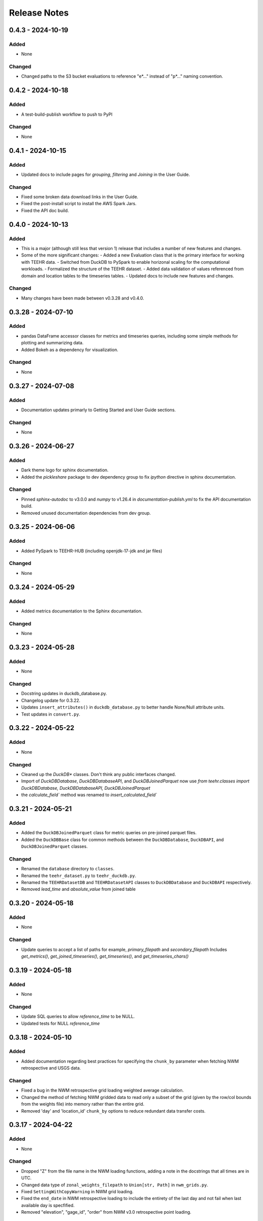 Release Notes
=============

0.4.3 - 2024-10-19
--------------------

Added
^^^^^
* None

Changed
^^^^^^^
* Changed paths to the S3 bucket evaluations to reference "e*..." instead of "p*..." naming convention.

0.4.2 - 2024-10-18
--------------------

Added
^^^^^
* A test-build-publish workflow to push to PyPI

Changed
^^^^^^^
* None

0.4.1 - 2024-10-15
--------------------

Added
^^^^^
* Updated docs to include pages for `grouping`, `filtering` and `Joining` in the User Guide.

Changed
^^^^^^^
* Fixed some broken data download links in the User Guide.
* Fixed the post-install script to install the AWS Spark Jars.
* Fixed the API doc build.

0.4.0 - 2024-10-13
--------------------

Added
^^^^^
* This is a major (although still less that version 1) release that includes a number of new features and changes.
* Some of the more significant changes:
  - Added a new Evaluation class that is the primary interface for working with TEEHR data.
  - Switched from DuckDB to PySpark to enable horizonal scaling for the computational workloads.
  - Formalized the structure of the TEEHR dataset.
  - Added data validation of values referenced from domain and location tables to the timeseries tables.
  - Updated docs to include new features and changes.

Changed
^^^^^^^
* Many changes have been made between v0.3.28 and v0.4.0.

0.3.28 - 2024-07-10
--------------------

Added
^^^^^
* pandas DataFrame accessor classes for metrics and timeseries queries, including some simple methods
  for plotting and summarizing data.
* Added Bokeh as a dependency for visualization.

Changed
^^^^^^^
* None


0.3.27 - 2024-07-08
-------------------

Added
^^^^^
* Documentation updates primarly to Getting Started and User Guide sections.

Changed
^^^^^^^
* None


0.3.26 - 2024-06-27
--------------------

Added
^^^^^
* Dark theme logo for sphinx documentation.
* Added the `pickleshare` package to dev dependency group to fix `ipython` directive in sphinx documentation.

Changed
^^^^^^^
* Pinned `sphinx-autodoc` to v3.0.0 and `numpy` to v1.26.4 in `documentation-publish.yml` to fix the API documentation build.
* Removed unused documentation dependencies from dev group.


0.3.25 - 2024-06-06
--------------------

Added
^^^^^
* Added PySpark to TEEHR-HUB (including openjdk-17-jdk and jar files)

Changed
^^^^^^^
* None


0.3.24 - 2024-05-29
--------------------

Added
^^^^^
* Added metrics documentation to the Sphinx documentation.

Changed
^^^^^^^
* None


0.3.23 - 2024-05-28
--------------------

Added
^^^^^
* None

Changed
^^^^^^^
* Docstring updates in duckdb_database.py.
* Changelog update for 0.3.22.
* Updates ``insert_attributes()`` in ``duckdb_database.py`` to better handle None/Null attribute units.
* Test updates in ``convert.py``.


0.3.22 - 2024-05-22
--------------------

Added
^^^^^
* None

Changed
^^^^^^^
* Cleaned up the `DuckDB*` classes.  Don't think any public interfaces changed.
* Import of `DuckDBDatabase`, `DuckDBDatabaseAPI`, and `DuckDBJoinedParquet`
  now use `from teehr.classes import DuckDBDatabase, DuckDBDatabaseAPI, DuckDBJoinedParquet`
* the `calculate_field`` method was renamed to `insert_calculated_field``


0.3.21 - 2024-05-21
--------------------

Added
^^^^^
* Added the ``DuckDBJoinedParquet`` class for metric queries on pre-joined parquet files.
* Added the ``DuckDBBase`` class for common methods between the ``DuckDBDatabase``, ``DuckDBAPI``,
  and ``DuckDBJoinedParquet`` classes.

Changed
^^^^^^^
* Renamed the ``database`` directory to ``classes``.
* Renamed the ``teehr_dataset.py`` to ``teehr_duckdb.py``.
* Renamed the ``TEEHRDatasetDB`` and ``TEEHRDatasetAPI`` classes to
  ``DuckDBDatabase`` and ``DuckDBAPI`` respectively.
* Removed `lead_time` and `absolute_value` from joined table


0.3.20 - 2024-05-18
--------------------

Added
^^^^^
* None

Changed
^^^^^^^
* Update queries to accept a list of paths for example, `primary_filepath` and `secondary_filepath`
  Includes `get_metrics()`, `get_joined_timeseries()`, `get_timeseries()`, and `get_timeseries_chars()`


0.3.19 - 2024-05-18
--------------------

Added
^^^^^
* None

Changed
^^^^^^^
* Update SQL queries to allow `reference_time` to be NULL.
* Updated tests for NULL `reference_time`


0.3.18 - 2024-05-10
--------------------

Added
^^^^^
* Added documentation regarding best practices for specifying the ``chunk_by`` parameter when fetching NWM
  retrospective and USGS data.

Changed
^^^^^^^
* Fixed a bug in the NWM retrospective grid loading weighted average calculation.
* Changed the method of fetching NWM gridded data to read only a subset of the grid (given by the row/col
  bounds from the weights file) into memory rather than the entire grid.
* Removed 'day' and 'location_id' ``chunk_by`` options to reduce redundant data transfer costs.


0.3.17 - 2024-04-22
--------------------

Added
^^^^^
* None

Changed
^^^^^^^
* Dropped "Z" from the file name in the NWM loading functions, adding a note in the docstrings that all times are in UTC.
* Changed data type of ``zonal_weights_filepath`` to ``Union[str, Path]`` in ``nwm_grids.py``.
* Fixed ``SettingWithCopyWarning`` in NWM grid loading.
* Fixed the ``end_date`` in NWM retrospective loading to include the entirety of the last day and not fail when
  last available day is specfified.
* Removed "elevation", "gage_id", "order" from NWM v3.0 retrospective point loading.


0.3.16 - 2024-04-11
--------------------

Added
^^^^^
* Adds a few new metrics to the queries:
  * annual_peak_relative_bias
  * spearman_correlation
  * kling_gupta_efficiency_mod1
  * kling_gupta_efficiency_mod2

Changed
^^^^^^^
* None

0.3.15 - 2024-04-08
--------------------

Added
^^^^^
* ``location_id_prefix`` as an optional argument to ``generate_weights_file()`` to allow for
  the prefixing of the location ID with a string.

Changed
^^^^^^^
* Updated the NWM operational and retrospective grid loading functions so that the location ID
  as defined in the zonal weights file is used as the location ID in the output parquet files.

0.3.14 - 2024-03-29
--------------------

Added
^^^^^
* relative_bias
* multiplicative_bias
* mean_squared_error
* mean_absolute_relative_error
* pearson_correlation
* r_squared
* nash_sutcliffe_efficiency_normalized

Changed
^^^^^^^
* mean_error (rename current bias to mean_error)
* mean_absolute_error (rename current mean_error to mean_absolute_error)

0.3.13 - 2024-03-22
--------------------

Added
^^^^^
* None

Changed
^^^^^^^
* Updated from Enum to StrEnum and added a fix for backwards incompatibility described
  here: https://tomwojcik.com/posts/2023-01-02/python-311-str-enum-breaking-change.  This
  is required to support both python 3.10 and python 3.11.
* Updated TEEHR-HUB to Python 3.11 and `pangeo/pangeo-notebook:2024.03.13`
* Made all packages that use YYYY.MM.DD versioning `>=` instead of `^` in `pyproject.toml`


0.3.12 - 2024-03-22
--------------------

Added
^^^^^
* None

Changed
^^^^^^^
* Changed the chunking method for USGS and NWM retrospective data loading to iterate over pandas ``period_range``
  rather than using ``groupby`` or ``date_range`` to fix a bug when fetching data over multiple years.

0.3.11 - 2024-03-19
--------------------

Added
^^^^^
* None

Changed
^^^^^^^
* Downgraded required Dask version to `dask = "^2023.8.1"` to match `pangeo/pangeo-notebook:2023.09.11`

0.3.10 - 2024-03-07
--------------------

Added
^^^^^
* Added `test_zonal_mean_results.py`

Changed
^^^^^^^
* Fixed the calculation of the zonal mean of pixel values in `compute_zonal_mean()` so it caculates
  the weighted average (divides by the sum of weight values).
* Updated grid loading tests and data to reflect the fixed method.

0.3.9 - 2024-02-15
--------------------

Added
^^^^^
* Adds sphinx documentation framework and initial docs.
* The `documentation-publish.yml` workflow is set to build the docs and push to github pages
  on every tag.
* The `pre-commit-config.yml` github hook runs on each commit and checks docstring formatting,
  trailing whitespaces, and the presence of large files.
* Added documenation-related python dependencies to `[tool.poetry.group.dev.dependencies]`

Changed
^^^^^^^
* Example notebooks have been moved to `docs/sphinx/user_guide/notebooks`.
* The CHANGELOG.md is now the `index.rst` file in `docs/sphinx/changelog`.
* The CONTRIBUTE.md and release_process.md files now part of the `index.rst`
  file in `docs/sphinx/development`.
* The data_models.md and queries.md are now the `data_models.rst` and `queries.rst`
  files in `docs/sphinx/getting_started`.


0.3.8 - 2024-02-14
--------------------

Added
^^^^^
* Adds logging with a `NullHandler()` that can be implemented by the parent app using teehr.


0.3.7 - 2024-02-09
--------------------

Changed
^^^^^^^
* Upgraded pandas to ^2.2.0
* Changed unit="H" in pandas.time_delta to unit="h"
* Updated assert statements in `test_weight_generation.py`

0.3.6 - 2024-02-07
--------------------

Added
^^^^^
* Adds an exception to catch an error when a corrupted file is encountered while building
  the Kerchunk reference file using `SingleHdf5ToZarr`.
* The behavior determining whether to raise an exception is controlled by the
  `ignore_missing_file` flag.


0.3.5 - 2023-12-18
--------------------

Added
^^^^^
* Adds additional chunking methods for USGS and NWM retrospective loading to allow
  week, month and year chunking.
* Adds mean areal summaries for NWM retrospective gridded forcing variables
* Adds NWM v3.0 to retrospective loading

Changed
^^^^^^^
* Fixes USGS loading to include last date of range
* Removes extra fields from v2.1 retro output

0.3.4 - 2023-12-18
--------------------

Added
^^^^^
* Adds the `read_only` argument to the `query` method in the TEEHRDatasetDB class with default values
  specified in the query methods.

Changed
^^^^^^^
* Establishes a read-only database connection as a class variable to the TEEHRDatasetAPI class so it can
  be re-used for each class instance.

0.3.3 - 2023-12-13
--------------------

Added
^^^^^
* Adds `get_joined_timeseries` method to TEEHR Dataset classes.

Changed
^^^^^^^
* Updated validation fields in the `TimeSeriesQuery` pydantic model to accept only selected fields
  rather than existing database fields.
* Updated function argument typing in `queries/utils.py` to be more explicit

0.3.2 - 2023-12-12
--------------------

Added
^^^^^
* None

Changed
^^^^^^^
* Fixed the `bias` metric so that it is `sum(secondary_value - primary_value)/count(*)` instead of
  `sum(primary_value - secondary_value)/count(*)` which resulted in the wrong sign.
* Changed `primary_max_value_time`, `secondary_max_value_time` and `max_value_timedelta`
  queries to use built-in functions instead of CTEs.  This improves speed significantly.
* Fixed bug in queries when filtering by `configuration`, `measurement_unit` and `variable.`
* Refactored `join_attributes` in `TEEHRDatasetDB` to better handle attributes with no units.
* Refactored `create_join_and_save_timeseries_query queries` so that the de-duplication
  CTE is after the intial join CTE for improved performance.
* Changes default list of `order_by` variables in `insert_joined_timeseries` to improve
  query performance

0.3.1 - 2023-12-08
--------------------

Added
^^^^^
* Adds a boolean flag to parquet-based metric query control whether or not to de-duplicate.
* Adds a test primary timeseries file including duplicate values for testing.

Changed
^^^^^^^
* Refactored parquet-based `get_metrics` and `get_joined_timeseries` queries to that so that the de-duplication
  CTE is after the intial join CTE for improved performance.


0.3.0 - 2023-12-08
--------------------

Added
^^^^^
* Adds a dataclass and database that allows preprocessing of joined timeseries and attributes as well as the addition of user defined functions.
* Adds an initial web service API that serves out `timeseries` and `metrics` along with some other supporting data.
* Adds an initial interactive web application using the web service API.

Changed
^^^^^^^
* Switches to poetry to manage Python venv
* Upgrades to Pydantic 2+
* Upgrades to Pangeo image `pangeo/pangeo-notebook:2023.09.11`


0.2.9 - 2023-12-08
--------------------

Added
^^^^^
* Three options related to kerchunk jsons
  * `local` - (default) previous behavior, manually creates the jsons based on GCS netcdf files using Kerchunk's `SingleHdf5ToZarr`. Any locally existing files will be used before creating new jsons from the remote store.
  * `remote` - use pre-created jsons, skipping any that do not exist within the specified time frame.  Jsons are read directly from s3 using fsspec
  * `auto` - use pre-created jsons, creating any that do not exist within the specified time frame
* Adds `nwm_version` (nwm22 or nwm30) and `data_source` (GCS, NOMADS, DSTOR - currently on GCS implemented) as loading arguments

Changed
^^^^^^^
* Combines loading modules into one directory `loading/nwm`
* Updates to loading example notebooks
* Updates to loading tests

0.2.8 - 2023-11-14
--------------------

Added
^^^^^
- NWM v3.0 data loading and configuration models
- Added check for duplicate rows in `get_metrics` and `get_joined_timeseries` queries (#69)
- Added control for overwrite file behavior in loading (#77)
- Significant refactor of the loading libraries
- Added ability to select which retrospective version to download (v2.0 or v2.1) (#80)

Changed
^^^^^^^

- Fixed NWM pydantic configurations models for v2.2
- Refactored `models/loading` directory

0.2.7 - 2023-09-14
--------------------

Added
^^^^^
- More testing to NWM point and grid loading functions

0.2.6 - 2023-09-14
--------------------

Changed
^^^^^^^

- Fixed some sloppy bugs in `nwm_grid_data.py`

Added
^^^^^
- `ValueError` handling when encountering a corrupt zarr json file

0.2.5 - 2023-09-11
--------------------

Changed
^^^^^^^

- None

Added
^^^^^
- Added ability to use holoviz export to TEEHR-HUB:
    - Installed firefox (and a bunch of dependencies) to the Docker container (using apt)
    - Installed selenium and the geckodriver using conda

0.2.4 - 2023-08-30
--------------------

Changed
^^^^^^^

- Behavior of loading when encountering missing files
- Renamed field `zone` to `location_id` in `nwm_grid_data.py` and `generate_weights.py`

Added
^^^^^
- The boolean flag `ignore_missing_files` to point and grid loading to determine whether to fail or continue on missing NWM files
- Added a check to skip locally existing zarr json files when loading NWM data

0.2.3 - 2023-08-23
--------------------

Changed
^^^^^^^

- Removed pyarrow from time calculations in `nwm_point_data.py` loading due to windows bug
- Updated output file name in `nwm_point_data.py` to include forecast hour if `process_by_z_hour=False`

0.2.2 - 2023-08-23
--------------------

Added
^^^^^

- nodejs to the jupyterhub build so the extensions will load (not 100% sure this was needed)

Changed
^^^^^^^

- Updated TEEHR to v0.2.2, including TEEHR-HUB
- Updated the TEEHR-HUB baseimage to `pangeo/pangeo-notebook:2023.07.05`

0.2.1 - 2023-08-21
--------------------

Added
^^^^^

- Nothing

Changed
^^^^^^^

- Updated TEEHR version in TEEHR-HUB to v0.2.1
- Converts nwm feature id's to numpy array in loading

0.2.0 - 2023-08-17
--------------------

Added
^^^^^

- This changelog

Changed
^^^^^^^

- Loading directory refactor changed import paths to loading modules
- Changed directory of `generate_weights.py` utility
- Replaced NWM config parameter dictionary with pydantic models
- NWM reference time  used by TEEHR is now taken directly from the file name rather than the "reference time" embedded in the file
- Use of the term `run` updated to `configuration` for NWM


0.1.3 - 2023-06-17
--------------------

Added
^^^^^

- Initial release
